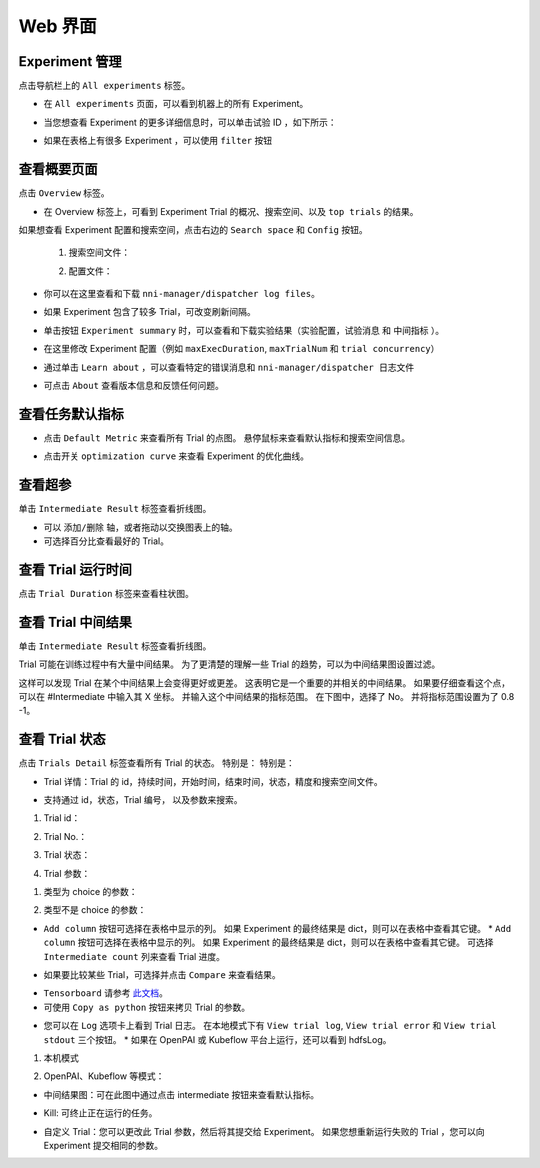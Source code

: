 .. 8ade987770562c6e01f727b9fdbc2c2d

Web 界面
==================

Experiment 管理
-----------------------

点击导航栏上的 ``All experiments`` 标签。

.. image:: ../../img/webui-img/managerExperimentList/experimentListNav.png
   :target: ../../img/webui-img/managerExperimentList/experimentListNav.png
   :alt: ExperimentList nav



* 在 ``All experiments`` 页面，可以看到机器上的所有 Experiment。 

.. image:: ../../img/webui-img/managerExperimentList/expList.png
   :target: ../../img/webui-img/managerExperimentList/expList.png
   :alt: Experiments list



* 当您想查看 Experiment 的更多详细信息时，可以单击试验 ID ，如下所示：

.. image:: ../../img/webui-img/managerExperimentList/toAnotherExp.png
   :target: ../../img/webui-img/managerExperimentList/toAnotherExp.png
   :alt: See this experiment detail



* 如果在表格上有很多 Experiment ，可以使用 ``filter`` 按钮

.. image:: ../../img/webui-img/managerExperimentList/expFilter.png
   :target: ../../img/webui-img/managerExperimentList/expFilter.png
   :alt: filter button



查看概要页面
-----------------

点击 ``Overview`` 标签。


* 在 Overview 标签上，可看到 Experiment Trial 的概况、搜索空间、以及 ``top trials`` 的结果。


.. image:: ../../img/webui-img/full-oview.png
   :target: ../../img/webui-img/full-oview.png
   :alt: overview



如果想查看 Experiment 配置和搜索空间，点击右边的 ``Search space`` 和 ``Config`` 按钮。

   1. 搜索空间文件：


      .. image:: ../../img/webui-img/searchSpace.png
         :target: ../../img/webui-img/searchSpace.png
         :alt: searchSpace



   2. 配置文件：


      .. image:: ../../img/webui-img/config.png
         :target: ../../img/webui-img/config.png
         :alt: config



* 你可以在这里查看和下载 ``nni-manager/dispatcher log files``。


.. image:: ../../img/webui-img/review-log.png
   :target: ../../img/webui-img/review-log.png
   :alt: logfile



* 如果 Experiment 包含了较多 Trial，可改变刷新间隔。


.. image:: ../../img/webui-img/refresh-interval.png
   :target: ../../img/webui-img/refresh-interval.png
   :alt: refresh




* 单击按钮 ``Experiment summary`` 时，可以查看和下载实验结果（``实验配置``，``试验消息`` 和 ``中间指标`` ）。


.. image:: ../../img/webui-img/summary.png
   :target: ../../img/webui-img/summary.png
   :alt: summary



* 在这里修改 Experiment 配置（例如 ``maxExecDuration``, ``maxTrialNum`` 和 ``trial concurrency``）


.. image:: ../../img/webui-img/edit-experiment-param.png
   :target: ../../img/webui-img/edit-experiment-param.png
   :alt: editExperimentParams



* 通过单击 ``Learn about`` ，可以查看特定的错误消息和 ``nni-manager/dispatcher 日志文件``


.. image:: ../../img/webui-img/experimentError.png
   :target: ../../img/webui-img/experimentError.png
   :alt: experimentError




* 可点击 ``About`` 查看版本信息和反馈任何问题。

查看任务默认指标
----------------------------------------------


* 点击 ``Default Metric`` 来查看所有 Trial 的点图。 悬停鼠标来查看默认指标和搜索空间信息。


.. image:: ../../img/webui-img/default-metric.png
   :target: ../../img/webui-img/default-metric.png
   :alt: defaultMetricGraph



* 点击开关 ``optimization curve`` 来查看 Experiment 的优化曲线。


.. image:: ../../img/webui-img/best-curve.png
   :target: ../../img/webui-img/best-curve.png
   :alt: bestCurveGraph


查看超参
--------------------

单击 ``Intermediate Result`` 标签查看折线图。


* 可以 ``添加/删除`` 轴，或者拖动以交换图表上的轴。
* 可选择百分比查看最好的 Trial。


.. image:: ../../img/webui-img/hyperPara.png
   :target: ../../img/webui-img/hyperPara.png
   :alt: hyperParameterGraph



查看 Trial 运行时间
-------------------

点击 ``Trial Duration`` 标签来查看柱状图。


.. image:: ../../img/webui-img/trial_duration.png
   :target: ../../img/webui-img/trial_duration.png
   :alt: trialDurationGraph



查看 Trial 中间结果
------------------------------------

单击 ``Intermediate Result`` 标签查看折线图。


.. image:: ../../img/webui-img/trials_intermeidate.png
   :target: ../../img/webui-img/trials_intermeidate.png
   :alt: trialIntermediateGraph



Trial 可能在训练过程中有大量中间结果。 为了更清楚的理解一些 Trial 的趋势，可以为中间结果图设置过滤。

这样可以发现 Trial 在某个中间结果上会变得更好或更差。 这表明它是一个重要的并相关的中间结果。 如果要仔细查看这个点，可以在 #Intermediate 中输入其 X 坐标。 并输入这个中间结果的指标范围。 在下图中，选择了 No。 并将指标范围设置为了 0.8 -1。


.. image:: ../../img/webui-img/filter-intermediate.png
   :target: ../../img/webui-img/filter-intermediate.png
   :alt: filterIntermediateGraph



查看 Trial 状态
------------------

点击 ``Trials Detail`` 标签查看所有 Trial 的状态。 特别是： 特别是：


* Trial 详情：Trial 的 id，持续时间，开始时间，结束时间，状态，精度和搜索空间文件。


.. image:: ../../img/webui-img/detail-local.png
   :target: ../../img/webui-img/detail-local.png
   :alt: detailLocalImage



* 支持通过 id，状态，Trial 编号， 以及参数来搜索。  

1. Trial id： 

.. image:: ../../img/webui-img/search-trial.png
   :target: ../../img/webui-img/search-trial.png
   :alt: searchTrial


2. Trial No.： 

.. image:: ../../img/webui-img/detail/searchNo.png
   :target: ../../img/webui-img/detail/searchNo.png
   :alt: searchTrialNo.


3. Trial 状态：

.. image:: ../../img/webui-img/detail/searchStatus.png
   :target: ../../img/webui-img/detail/searchStatus.png
   :alt: searchStatus

4. Trial 参数：

(1) 类型为 choice 的参数：

.. image:: ../../img/webui-img/detail/searchParameterChoice.png
   :target: ../../img/webui-img/detail/searchParameterChoice.png
   :alt: searchParameterChoice

(2) 类型不是 choice 的参数：

.. image:: ../../img/webui-img/detail/searchParameterRange.png
   :target: ../../img/webui-img/detail/searchParameterRange.png
   :alt: searchParameterRange


* ``Add column`` 按钮可选择在表格中显示的列。 如果 Experiment 的最终结果是 dict，则可以在表格中查看其它键。 * ``Add column`` 按钮可选择在表格中显示的列。 如果 Experiment 的最终结果是 dict，则可以在表格中查看其它键。 可选择 ``Intermediate count`` 列来查看 Trial 进度。


.. image:: ../../img/webui-img/addColumn.png
   :target: ../../img/webui-img/addColumn.png
   :alt: addColumnGraph



* 如果要比较某些 Trial，可选择并点击 ``Compare`` 来查看结果。


.. image:: ../../img/webui-img/select-trial.png
   :target: ../../img/webui-img/select-trial.png
   :alt: selectTrialGraph


.. image:: ../../img/webui-img/compare.png
   :target: ../../img/webui-img/compare.png
   :alt: compareTrialsGraph


* ``Tensorboard`` 请参考 `此文档 <Tensorboard.rst>`__。



* 可使用 ``Copy as python`` 按钮来拷贝 Trial 的参数。


.. image:: ../../img/webui-img/copyParameter.png
   :target: ../../img/webui-img/copyParameter.png
   :alt: copyTrialParameters



* 您可以在 ``Log`` 选项卡上看到 Trial 日志。 在本地模式下有 ``View trial log``, ``View trial error`` 和 ``View trial stdout`` 三个按钮。 * 如果在 OpenPAI 或 Kubeflow 平台上运行，还可以看到 hdfsLog。

1. 本机模式

.. image:: ../../img/webui-img/detail/log-local.png
   :target: ../../img/webui-img/detail/log-local.png
   :alt: logOnLocal


2. OpenPAI、Kubeflow 等模式：

.. image:: ../../img/webui-img/detail-pai.png
   :target: ../../img/webui-img/detail-pai.png
   :alt: detailPai


* 中间结果图：可在此图中通过点击 intermediate 按钮来查看默认指标。


.. image:: ../../img/webui-img/intermediate.png
   :target: ../../img/webui-img/intermediate.png
   :alt: intermeidateGraph



* Kill: 可终止正在运行的任务。


.. image:: ../../img/webui-img/kill-running.png
   :target: ../../img/webui-img/kill-running.png
   :alt: killTrial



* 自定义 Trial：您可以更改此 Trial 参数，然后将其提交给 Experiment。 如果您想重新运行失败的 Trial ，您可以向 Experiment 提交相同的参数。

.. image:: ../../img/webui-img/detail/customizedTrialButton.png
   :target: ../../img/webui-img/detail/customizedTrialButton.png
   :alt: customizedTrialButton



.. image:: ../../img/webui-img/detail/customizedTrial.png
   :target: ../../img/webui-img/detail/customizedTrial.png
   :alt: customizedTrial
